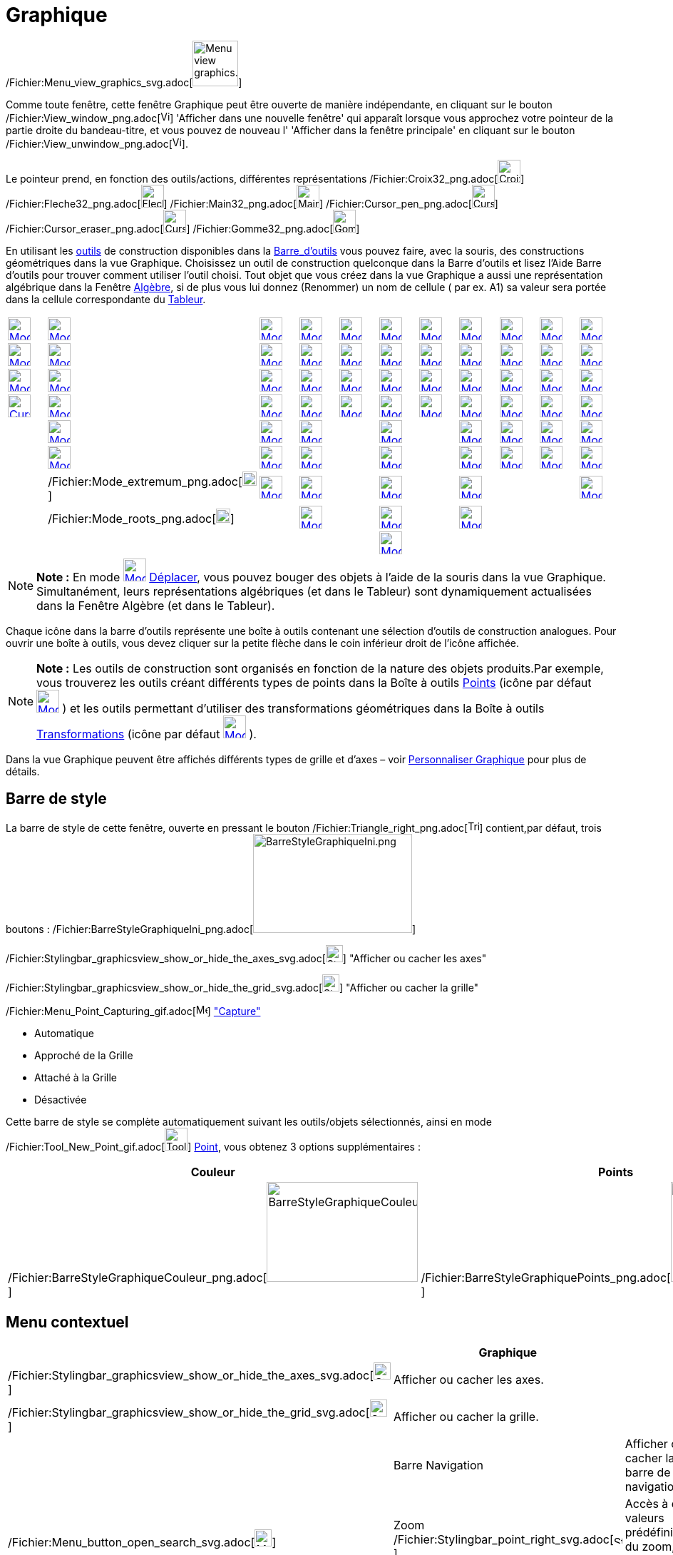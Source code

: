 = Graphique
:page-en: Graphics_View
ifdef::env-github[:imagesdir: /fr/modules/ROOT/assets/images]

/Fichier:Menu_view_graphics_svg.adoc[image:64px-Menu_view_graphics.svg.png[Menu view graphics.svg,width=64,height=64]]

Comme toute fenêtre, cette fenêtre Graphique peut être ouverte de manière indépendante, en cliquant sur le bouton
/Fichier:View_window_png.adoc[image:View-window.png[View-window.png,width=13,height=16]] 'Afficher dans une nouvelle
fenêtre' qui apparaît lorsque vous approchez votre pointeur de la partie droite du bandeau-titre, et vous pouvez de
nouveau l' 'Afficher dans la fenêtre principale' en cliquant sur le bouton
/Fichier:View_unwindow_png.adoc[image:View-unwindow.png[View-unwindow.png,width=13,height=16]].

Le pointeur prend, en fonction des outils/actions, différentes représentations
/Fichier:Croix32_png.adoc[image:Croix32.png[Croix32.png,width=32,height=32]]
/Fichier:Fleche32_png.adoc[image:Fleche32.png[Fleche32.png,width=32,height=32]]
/Fichier:Main32_png.adoc[image:Main32.png[Main32.png,width=32,height=32]]
/Fichier:Cursor_pen_png.adoc[image:Cursor_pen.png[Cursor pen.png,width=32,height=32]]
/Fichier:Cursor_eraser_png.adoc[image:Cursor_eraser.png[Cursor eraser.png,width=32,height=32]]
/Fichier:Gomme32_png.adoc[image:Gomme32.png[Gomme32.png,width=32,height=32]]

En utilisant les xref:/Outils.adoc[outils] de construction disponibles dans la xref:/Barre_d'outils.adoc[Barre_d'outils]
vous pouvez faire, avec la souris, des constructions géométriques dans la vue Graphique. Choisissez un outil de
construction quelconque dans la Barre d’outils et lisez l’Aide Barre d’outils pour trouver comment utiliser l’outil
choisi. Tout objet que vous créez dans la vue Graphique a aussi une représentation algébrique dans la Fenêtre
xref:/Algèbre.adoc[Algèbre], si de plus vous lui donnez (Renommer) un nom de cellule ( par ex. A1) sa valeur sera portée
dans la cellule correspondante du xref:/Tableur.adoc[Tableur].

[cols=",,,,,,,,,,",]
|===
|xref:/tools/Déplacer.adoc[image:32px-Mode_move.svg.png[Mode move.svg,width=32,height=32]]
|xref:/tools/Point.adoc[image:32px-Mode_point.svg.png[Mode point.svg,width=32,height=32]]
|xref:/tools/Droite.adoc[image:32px-Mode_join.svg.png[Mode join.svg,width=32,height=32]]
|xref:/tools/Perpendiculaire.adoc[image:32px-Mode_orthogonal.svg.png[Mode orthogonal.svg,width=32,height=32]]
|xref:/tools/Polygone.adoc[image:32px-Mode_polygon.svg.png[Mode polygon.svg,width=32,height=32]]
|xref:/tools/Cercle_(centre_point).adoc[image:32px-Mode_circle2.svg.png[Mode circle2.svg,width=32,height=32]]
|xref:/tools/Ellipse.adoc[image:32px-Mode_ellipse3.svg.png[Mode ellipse3.svg,width=32,height=32]]
|xref:/tools/Angle.adoc[image:32px-Mode_angle.svg.png[Mode angle.svg,width=32,height=32]]
|xref:/tools/Symétrie_axiale.adoc[image:32px-Mode_mirroratline.svg.png[Mode mirroratline.svg,width=32,height=32]]
|xref:/tools/Curseur.adoc[image:32px-Mode_slider.svg.png[Mode slider.svg,width=32,height=32]]
|xref:/tools/Déplacer_Graphique.adoc[image:32px-Mode_translateview.svg.png[Mode translateview.svg,width=32,height=32]]

|xref:/tools/Tourner_autour_du_point.adoc[image:32px-Mode_moverotate.svg.png[Mode moverotate.svg,width=32,height=32]]
|xref:/tools/Point_sur_Objet.adoc[image:32px-Mode_pointonobject.svg.png[Mode pointonobject.svg,width=32,height=32]]
|xref:/tools/Segment.adoc[image:32px-Mode_segment.svg.png[Mode segment.svg,width=32,height=32]]
|xref:/tools/Parallèle.adoc[image:32px-Mode_parallel.svg.png[Mode parallel.svg,width=32,height=32]]
|xref:/tools/Polygone_régulier.adoc[image:32px-Mode_regularpolygon.svg.png[Mode regularpolygon.svg,width=32,height=32]]
|xref:/tools/Cercle_(centre_rayon).adoc[image:32px-Mode_circlepointradius.svg.png[Mode
circlepointradius.svg,width=32,height=32]] |xref:/tools/Hyperbole.adoc[image:32px-Mode_hyperbola3.svg.png[Mode
hyperbola3.svg,width=32,height=32]] |xref:/tools/Angle_de_mesure_donnée.adoc[image:32px-Mode_anglefixed.svg.png[Mode
anglefixed.svg,width=32,height=32]] |xref:/tools/Symétrie_centrale.adoc[image:32px-Mode_mirroratpoint.svg.png[Mode
mirroratpoint.svg,width=32,height=32]] |xref:/tools/Texte.adoc[image:32px-Mode_text.svg.png[Mode
text.svg,width=32,height=32]] |xref:/tools/Agrandissement.adoc[image:32px-Mode_zoomin.svg.png[Mode
zoomin.svg,width=32,height=32]]

|xref:/tools/Croquis.adoc[image:Mode_freehandshape1.png[Mode freehandshape1.png,width=32,height=32]]
|xref:/tools/Lier_Libérer_Point.adoc[image:32px-Mode_attachdetachpoint.svg.png[Mode
attachdetachpoint.svg,width=32,height=32]]
|xref:/tools/Segment_de_longueur_donnée.adoc[image:32px-Mode_segmentfixed.svg.png[Mode
segmentfixed.svg,width=32,height=32]] |xref:/tools/Médiatrice.adoc[image:32px-Mode_linebisector.svg.png[Mode
linebisector.svg,width=32,height=32]] |xref:/tools/Polygone_indéformable.adoc[image:32px-Mode_rigidpolygon.svg.png[Mode
rigidpolygon.svg,width=32,height=32]] |xref:/tools/Compas.adoc[image:32px-Mode_compasses.svg.png[Mode
compasses.svg,width=32,height=32]] |xref:/tools/Parabole.adoc[image:32px-Mode_parabola.svg.png[Mode
parabola.svg,width=32,height=32]] |xref:/tools/Distance_ou_Longueur.adoc[image:32px-Mode_distance.svg.png[Mode
distance.svg,width=32,height=32]] |xref:/tools/Inversion.adoc[image:32px-Mode_mirroratcircle.svg.png[Mode
mirroratcircle.svg,width=32,height=32]] |xref:/tools/Image.adoc[image:Mode_image1.png[Mode
image1.png,width=32,height=32]] |xref:/tools/Réduction.adoc[image:32px-Mode_zoomout.svg.png[Mode
zoomout.svg,width=32,height=32]]

|xref:/tools/Stylo.adoc[image:Cursor_pen.png[Cursor pen.png,width=32,height=32]]
|xref:/tools/Intersection.adoc[image:32px-Mode_intersect.svg.png[Mode intersect.svg,width=32,height=32]]
|xref:/tools/Demi_droite.adoc[image:32px-Mode_ray.svg.png[Mode ray.svg,width=32,height=32]]
|xref:/tools/Bissectrice.adoc[image:32px-Mode_angularbisector.svg.png[Mode angularbisector.svg,width=32,height=32]]
|xref:/tools/Polygone_semi_déformable.adoc[image:32px-Mode_vectorpolygon.svg.png[Mode
vectorpolygon.svg,width=32,height=32]]
|xref:/tools/Cercle_passant_par_trois_points.adoc[image:32px-Mode_circle3.svg.png[Mode circle3.svg,width=32,height=32]]
|xref:/tools/Conique_passant_par_cinq_points.adoc[image:32px-Mode_conic5.svg.png[Mode conic5.svg,width=32,height=32]]
|xref:/tools/Aire.adoc[image:32px-Mode_area.svg.png[Mode area.svg,width=32,height=32]]
|xref:/tools/Rotation.adoc[image:32px-Mode_rotatebyangle.svg.png[Mode rotatebyangle.svg,width=32,height=32]]
|xref:/tools/Bouton.adoc[image:32px-Mode_buttonaction.svg.png[Mode buttonaction.svg,width=32,height=32]]
|xref:/tools/Afficher_cacher_l'objet.adoc[image:32px-Mode_showhideobject.svg.png[Mode
showhideobject.svg,width=32,height=32]]

| |xref:/tools/Milieu_ou_centre.adoc[image:32px-Mode_midpoint.svg.png[Mode midpoint.svg,width=32,height=32]]
|xref:/tools/Ligne_brisée.adoc[image:32px-Mode_polyline.svg.png[Mode polyline.svg,width=32,height=32]]
|xref:/tools/Tangentes.adoc[image:32px-Mode_tangent.svg.png[Mode tangent.svg,width=32,height=32]] |
|xref:/tools/Demi_cercle.adoc[image:32px-Mode_semicircle.svg.png[Mode semicircle.svg,width=32,height=32]] |
|xref:/tools/Pente.adoc[image:32px-Mode_slope.svg.png[Mode slope.svg,width=32,height=32]]
|xref:/tools/Translation.adoc[image:32px-Mode_translatebyvector.svg.png[Mode translatebyvector.svg,width=32,height=32]]
|xref:/tools/BoîteSélection.adoc[image:32px-Mode_showcheckbox.svg.png[Mode showcheckbox.svg,width=32,height=32]]
|xref:/tools/Afficher_cacher_l'étiquette.adoc[image:32px-Mode_showhidelabel.svg.png[Mode
showhidelabel.svg,width=32,height=32]]

| |xref:/tools/Nombre_complexe.adoc[image:32px-Mode_complexnumber.svg.png[Mode complexnumber.svg,width=32,height=32]]
|xref:/tools/Vecteur.adoc[image:32px-Mode_vector.svg.png[Mode vector.svg,width=32,height=32]]
|xref:/tools/Polaire_ou_Diamètre.adoc[image:32px-Mode_polardiameter.svg.png[Mode polardiameter.svg,width=32,height=32]]
| |xref:/tools/Arc_de_cercle_(centre_2_points).adoc[image:32px-Mode_circlearc3.svg.png[Mode
circlearc3.svg,width=32,height=32]] | |xref:/tools/Créer_une_liste.adoc[image:32px-Mode_createlist.svg.png[Mode
createlist.svg,width=32,height=32]] |xref:/tools/Homothétie.adoc[image:32px-Mode_dilatefrompoint.svg.png[Mode
dilatefrompoint.svg,width=32,height=32]] |xref:/tools/ChampTexte.adoc[image:32px-Mode_textfieldaction.svg.png[Mode
textfieldaction.svg,width=32,height=32]]
|xref:/tools/Copier_Style_graphique.adoc[image:32px-Mode_copyvisualstyle.svg.png[Mode
copyvisualstyle.svg,width=32,height=32]]

| |/Fichier:Mode_extremum_png.adoc[image:20px-Mode_extremum.png[Mode extremum.png,width=20,height=20]]
|xref:/tools/Représentant.adoc[image:32px-Mode_vectorfrompoint.svg.png[Mode vectorfrompoint.svg,width=32,height=32]]
|xref:/tools/Droite_d'ajustement.adoc[image:32px-Mode_fitline.svg.png[Mode fitline.svg,width=32,height=32]] |
|xref:/tools/Arc_de_cercle_créé_par_3_points.adoc[image:32px-Mode_circumcirclearc3.svg.png[Mode
circumcirclearc3.svg,width=32,height=32]] | |xref:/tools/Relation.adoc[image:32px-Mode_relation.svg.png[Mode
relation.svg,width=32,height=32]] | | |xref:/tools/Effacer.adoc[image:32px-Mode_delete.svg.png[Mode
delete.svg,width=32,height=32]]

| |/Fichier:Mode_roots_png.adoc[image:20px-Mode_roots.png[Mode roots.png,width=20,height=20]] |
|xref:/tools/Lieu.adoc[image:32px-Mode_locus.svg.png[Mode locus.svg,width=32,height=32]] |
|xref:/tools/Secteur_circulaire_(centre_2_points).adoc[image:32px-Mode_circlesector3.svg.png[Mode
circlesector3.svg,width=32,height=32]] |
|xref:/tools/Inspecteur_de_fonction.adoc[image:32px-Mode_functioninspector.svg.png[Mode
functioninspector.svg,width=32,height=32]] | | |

| | | | | |xref:/tools/Secteur_circulaire_créé_par_3_points.adoc[image:32px-Mode_circumcirclesector3.svg.png[Mode
circumcirclesector3.svg,width=32,height=32]] | | | | |
|===

[NOTE]
====

*Note :* En mode xref:/Outil.adoc[image:32px-Mode_move.svg.png[Mode move.svg,width=32,height=32]]
xref:/tools/Déplacer.adoc[Déplacer], vous pouvez bouger des objets à l'aide de la souris dans la vue Graphique.
Simultanément, leurs représentations algébriques (et dans le Tableur) sont dynamiquement actualisées dans la Fenêtre
Algèbre (et dans le Tableur).

====

Chaque icône dans la barre d’outils représente une boîte à outils contenant une sélection d’outils de construction
analogues. Pour ouvrir une boîte à outils, vous devez cliquer sur la petite flèche dans le coin inférieur droit de
l’icône affichée.

[NOTE]
====

*Note :* Les outils de construction sont organisés en fonction de la nature des objets produits.Par exemple, vous
trouverez les outils créant différents types de points dans la Boîte à outils xref:/Points.adoc[Points] (icône par
défaut xref:/Outil.adoc[image:32px-Mode_point.svg.png[Mode point.svg,width=32,height=32]] ) et les outils permettant
d’utiliser des transformations géométriques dans la Boîte à outils xref:/Transformations.adoc[Transformations] (icône
par défaut xref:/Outil.adoc[image:32px-Mode_mirroratline.svg.png[Mode mirroratline.svg,width=32,height=32]] ).

====

Dans la vue Graphique peuvent être affichés différents types de grille et d'axes – voir
xref:/Personnaliser_Graphique.adoc[Personnaliser Graphique] pour plus de détails.

== Barre de style

La barre de style de cette fenêtre, ouverte en pressant le bouton
/Fichier:Triangle_right_png.adoc[image:Triangle-right.png[Triangle-right.png,width=16,height=16]] contient,par défaut,
trois boutons :
/Fichier:BarreStyleGraphiqueIni_png.adoc[image:BarreStyleGraphiqueIni.png[BarreStyleGraphiqueIni.png,width=223,height=139]]

/Fichier:Stylingbar_graphicsview_show_or_hide_the_axes_svg.adoc[image:24px-Stylingbar_graphicsview_show_or_hide_the_axes.svg.png[Stylingbar
graphicsview show or hide the axes.svg,width=24,height=24]] "Afficher ou cacher les axes"

/Fichier:Stylingbar_graphicsview_show_or_hide_the_grid_svg.adoc[image:24px-Stylingbar_graphicsview_show_or_hide_the_grid.svg.png[Stylingbar
graphicsview show or hide the grid.svg,width=24,height=24]] "Afficher ou cacher la grille"

/Fichier:Menu_Point_Capturing_gif.adoc[image:Menu_Point_Capturing.gif[Menu Point Capturing.gif,width=16,height=16]]
xref:/Menu_Options.adoc["Capture"]

* Automatique
* Approché de la Grille
* Attaché à la Grille
* Désactivée

Cette barre de style se complète automatiquement suivant les outils/objets sélectionnés, ainsi en mode
/Fichier:Tool_New_Point_gif.adoc[image:Tool_New_Point.gif[Tool New Point.gif,width=32,height=32]]
xref:/tools/Point.adoc[Point], vous obtenez 3 options supplémentaires :

[cols=",,",]
|===
|Couleur |Points |Étiquettes

|/Fichier:BarreStyleGraphiqueCouleur_png.adoc[image:BarreStyleGraphiqueCouleur.png[BarreStyleGraphiqueCouleur.png,width=212,height=140]]
|/Fichier:BarreStyleGraphiquePoints_png.adoc[image:BarreStyleGraphiquePoints.png[BarreStyleGraphiquePoints.png,width=196,height=140]]
|/Fichier:BarreStyleGraphiqueEtiquettes_png.adoc[image:BarreStyleGraphiqueEtiquettes.png[BarreStyleGraphiqueEtiquettes.png,width=192,height=140]]
|===

== Menu contextuel

[cols=",,",options="header",]
|===
| |Graphique |
|/Fichier:Stylingbar_graphicsview_show_or_hide_the_axes_svg.adoc[image:24px-Stylingbar_graphicsview_show_or_hide_the_axes.svg.png[Stylingbar
graphicsview show or hide the axes.svg,width=24,height=24]] |Afficher ou cacher les axes. |

|/Fichier:Stylingbar_graphicsview_show_or_hide_the_grid_svg.adoc[image:24px-Stylingbar_graphicsview_show_or_hide_the_grid.svg.png[Stylingbar
graphicsview show or hide the grid.svg,width=24,height=24]] |Afficher ou cacher la grille. |

| |Barre Navigation |Afficher ou cacher la barre de navigation.

|/Fichier:Menu_button_open_search_svg.adoc[image:24px-Menu-button-open-search.svg.png[Menu-button-open-search.svg,width=24,height=24]]
|Zoom    /Fichier:Stylingbar_point_right_svg.adoc[image:12px-Stylingbar_point_right.svg.png[Stylingbar point
right.svg,width=12,height=12]] |Accès à des valeurs prédéfinies du zoom, de 25% à 400%

| |axeX:axeY    /Fichier:Stylingbar_point_right_svg.adoc[image:12px-Stylingbar_point_right.svg.png[Stylingbar point
right.svg,width=12,height=12]] |Accès à des valeurs prédéfinies du rapport d'axes de 1:1000 à 1000:1

| |Recadrer |Fait apparaître dans Graphique tous les objets construits visibles ATTENTION, le repère ne restera
orthonormal que si vous avez verrouillé le rapport d'axes à 1:1 dans les Préférences de Graphique.

| |Affichage standard Ctrl+M |

|/Fichier:Menu_Properties_Gear_png.adoc[image:20px-Menu_Properties_Gear.png[Menu Properties
Gear.png,width=20,height=20]] |Graphique ... |Ouvre le dialogue Préférences de Graphique
|===

== /Fichier:Menu_view_graphics2_svg.adoc[image:32px-Menu_view_graphics2.svg.png[Menu view graphics2.svg,width=32,height=32]] Seconde fenêtre Graphique

Par le menu xref:/Menu_Affichage.adoc[Affichage] vous pouvez ouvrir une seconde fenêtre graphique *Graphique 2*.

Ceci vous permet, entre autres, d'associer deux constructions dans des repères différents : par exemple, dans la fenêtre
Graphique 2, courbe représentative d'une fonction associée à une situation géométrique construite dans la fenêtre
Graphique.

Pour chaque objet, vous pouvez préciser dans quelle(s) fenêtre(s) il doit être visible, en cochant les cases adéquates

dans le /Fichier:Menu_Properties_Gear_png.adoc[image:20px-Menu_Properties_Gear.png[Menu Properties
Gear.png,width=20,height=20]] xref:/Dialogue_Propriétés.adoc[Dialogue Propriétés],

onglet 'Avancé',

Rubrique 'Localisation'.

Si deux fenêtres graphiques sont ouvertes, l'une est toujours active (celle où on est en train de travailler - elle a
son titre en gras dans le bandeau -, ou la dernière dans laquelle on a travaillé).

Tous les objets visibles créés par xref:/Commandes.adoc[Commandes] apparaissent dans la vue graphique active.

== Copier&Coller

A l'aide des raccourcis clavier [.kcode]#Crtl# + [.kcode]#C# et [.kcode]#Ctrl# + [.kcode]#V# vous pouvez Copier et
Coller les objets sélectionnés, (sauf s'ils dépendent des axes), dans la même fenêtre graphique ou dans une autre.

Copier et Coller copie tous les ascendants des objets sélectionnés , mais ils ne seront pas visibles. Si vous copiez des
objets dépendants d'un curseur dans une nouvelle fenêtre, le curseur sera aussi copié (invisible) dans la nouvelle
fenêtre.

L'objet copié est immobilisé lorsque vous cliquez dans la vue graphique.

C'est un objet libre, vous pouvez le modifier comme vous voulez, et les changements sur l'objet initial ne l'affecte
pas.

[NOTE]
====

*image:18px-Bulbgraph.png[Note,title="Note",width=18,height=22] Idée :*

*"Copier un polygone"*

. /Fichier:Mode_move_svg.adoc[image:32px-Mode_move.svg.png[Mode move.svg,width=32,height=32]][.kcode]##Crtl## +
[.kcode]#C# et [.kcode]#Ctrl# + [.kcode]#V# Comme précisé ci-dessus, vous obtenez un polygone libre, donc il ne sera pas
impacté par des modifications du polygone initial, il sera librement déformable ;
. /Fichier:Mode_rigidpolygon_svg.adoc[image:32px-Mode_rigidpolygon.svg.png[Mode rigidpolygon.svg,width=32,height=32]]
xref:/tools/Polygone_indéformable.adoc[Polygone indéformable]. Cliquez tout simplement sur le polygone initial.Vous
obtiendrez un polygone, copie dynamique, que vous pourrez déplacer, faire tourner autour de son "premier" sommet, et qui
sera actualisé suite à toute modification du polygone initial

====
